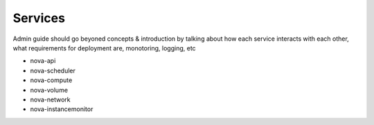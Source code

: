 ..
      Copyright 2010 United States Government as represented by the
      Administrator of the National Aeronautics and Space Administration. 
      All Rights Reserved.

      Licensed under the Apache License, Version 2.0 (the "License"); you may
      not use this file except in compliance with the License. You may obtain
      a copy of the License at

          http://www.apache.org/licenses/LICENSE-2.0

      Unless required by applicable law or agreed to in writing, software
      distributed under the License is distributed on an "AS IS" BASIS, WITHOUT
      WARRANTIES OR CONDITIONS OF ANY KIND, either express or implied. See the
      License for the specific language governing permissions and limitations
      under the License.

Services
========

Admin guide should go beyoned concepts & introduction by talking about how
each service interacts with each other, what requirements for deployment are,
monotoring, logging, etc


* nova-api
* nova-scheduler
* nova-compute
* nova-volume
* nova-network
* nova-instancemonitor
